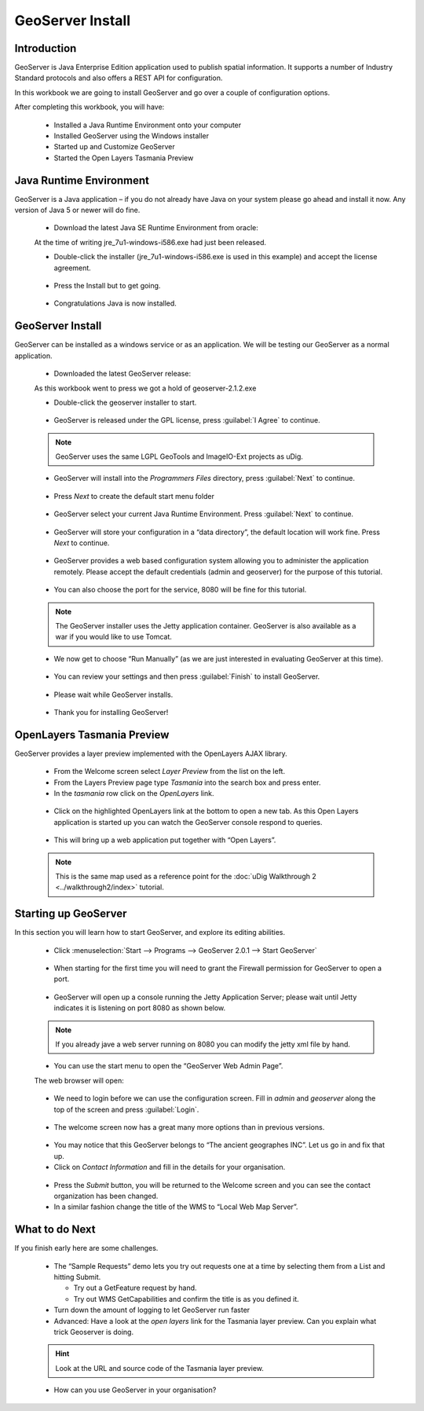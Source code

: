 ﻿GeoServer Install
=================


|refractions_png| |lisasoft_png| |geoserver_png|

.. image:: ../../../../images/background.png
   :width: 100%


Introduction
------------

GeoServer is Java Enterprise Edition application used to publish spatial information. It supports a number of Industry Standard protocols and also offers a REST API for configuration.

In this workbook we are going to install GeoServer and go over a couple of configuration options.

After completing this workbook, you will have:

 * Installed a Java Runtime Environment onto your computer

 * Installed GeoServer using the Windows installer

 * Started up and Customize GeoServer

 * Started the Open Layers Tasmania Preview

Java Runtime Environment
------------------------

GeoServer is a Java application – if you do not already have Java on your system please go ahead and install it now. Any version of Java 5 or newer will do fine.

  * Download the latest Java SE Runtime Environment from oracle:

  At the time of writing jre_7u1-windows-i586.exe had just been released.

  * Double-click the installer (jre_7u1-windows-i586.exe is used in this example) and accept the license agreement.

  .. figure:: images/jre_welcome.png
    :width: 7.5cm


  * Press the Install but to get going.

  .. figure:: images/jre_installing.png
    :width: 7.5cm


  * Congratulations Java is now installed.

  .. figure:: images/java_install_success.png
    :width: 7.5cm


GeoServer Install
-----------------

GeoServer can be installed as a windows service or as an application. We will be testing our 
GeoServer as a normal application.

  * Downloaded the latest GeoServer release:

  As this workbook went to press we got a hold of geoserver-2.1.2.exe

  * Double-click the geoserver installer to start.
  
  .. figure:: images/installer_welcome.png
    :width: 7.5cm


  * GeoServer is released under the GPL license, press :guilabel:`I Agree` to continue.

  .. note::
     GeoServer uses the same LGPL GeoTools and ImageIO-Ext projects as uDig.


  .. figure:: images/installer_license.png
    :width: 7.5cm


  * GeoServer will install into the *Programmers Files* directory, press :guilabel:`Next` to continue.

  .. figure:: images/installer_location.png
    :width: 7.5cm


  * Press *Next* to create the default start menu folder

  .. figure:: images/installer_menu.png
    :width: 7.5cm


  * GeoServer select your current Java Runtime Environment. Press :guilabel:`Next` to continue.

  .. figure:: images/installer_jre.png
    :width: 7.5cm


  * GeoServer will store your configuration in a “data directory”, the default location will work fine. Press *Next* to continue.

  .. figure:: images/installer_data_dir.png
    :width: 7.5cm


  * GeoServer provides a web based configuration system allowing you to administer the application remotely. Please accept the default credentials (admin and geoserver) for the purpose of this tutorial.

  .. figure:: images/installer_admin.png
    :width: 7.5cm


  * You can also choose the port for the service, 8080 will be fine for this tutorial.

  .. note:: 
     The GeoServer installer uses the Jetty application container.  GeoServer is also available as a war
     if you would like to use Tomcat.


  .. figure:: images/installer_port.png
    :width: 7.5cm


  * We now get to choose “Run Manually” (as we are just interested in evaluating GeoServer at this time).

  .. figure:: images/installer_type.png
    :width: 7.5cm


  * You can review your settings and then press :guilabel:`Finish` to install GeoServer.

  .. figure:: images/installer_ready.png
    :width: 7.5cm


  * Please wait while GeoServer installs.

  .. figure:: images/installer_installing.png
    :width: 7.5cm


  * Thank you for installing GeoServer!

  .. figure:: images/installer_finish.png
    :width: 7.5cm

OpenLayers Tasmania Preview
---------------------------

GeoServer provides a layer preview implemented with the
OpenLayers
AJAX library.

  * From the Welcome screen select *Layer Preview* from the list on the left.

  * From the Layers Preview page type *Tasmania* into the search box and press enter.

  * In the *tasmania* row click on the *OpenLayers* link.

  .. figure:: images/web_preview.png
    :width: 14.46cm
    :height: 6.549cm


  * Click on the highlighted OpenLayers link at the bottom to open a new tab. As this Open Layers
    application is started up you can watch the GeoServer console respond to queries.
  
  .. figure:: images/console_getmap.png
    :width: 11.46cm
    :height: 6.6cm


  * This will bring up a web application put together with “Open Layers”.

  .. note:: 
     This is the same map used as a reference point for the :doc:`uDig Walkthrough 2 <../walkthrough2/index>` tutorial.


  .. figure:: images/tasmania.png
    :width: 10.16cm
    :height: 9.541cm


Starting up GeoServer
---------------------

In this section you will learn how to start GeoServer, and explore its editing abilities.

  * Click :menuselection:`Start --> Programs --> GeoServer 2.0.1 --> Start GeoServer`

  .. figure:: images/start_geoserver.png
    :width: 4.41cm
    :height: 2.69cm


  * When starting for the first time you will need to grant the Firewall permission for GeoServer to open a port.

  .. figure:: images/firewall.png
   :width: 9.92cm
   :height: 7.1cm


  * GeoServer will open up a console running the Jetty Application Server; please wait until
    Jetty indicates it is listening on port 8080 as shown below.

  .. note::
     If you already jave a web server running on 8080 you can modify the jetty xml file by hand.


  .. figure:: images/console_start.png
    :width: 12.42cm
    :height: 6.271cm


  * You can use the start menu to open the “GeoServer Web Admin Page”.
  
  The web browser will open:
  
  .. figure:: images/welcome.png
    :width: 14.439cm
    :height: 6.56cm


  * We need to login before we can use the configuration screen. Fill in `admin` and `geoserver` along the top of the screen and press :guilabel:`Login`.

  .. figure:: images/web_login.png
    :width: 14.439cm
    :height: 1.36cm


  * The welcome screen now has a great many more options than in previous versions.

  .. figure:: images/geoserver_welcome_admin.png
    :width: 13.27cm
    :height: 9.49cm


  * You may notice that this GeoServer belongs to “The ancient geographes INC”. Let us go in and fix that up.

  * Click on *Contact Information* and fill in the details for your organisation.
  
  .. figure:: images/web_contact.png
    :width: 12.51cm
    :height: 9.49cm


  * Press the *Submit* button, you will be returned to the Welcome screen and you can see the contact organization has been changed.

  * In a similar fashion change the title of the WMS to “Local Web Map Server”.

  .. figure:: images/web_config_wms.png
    :width: 14.469cm
    :height: 6.549cm


What to do Next
---------------

If you finish early here are some challenges.

  * The “Sample Requests” demo lets you try out requests one at a time by selecting them from a List 
    and hitting Submit.
  
    * Try out a GetFeature request by hand.
  
    * Try out WMS GetCapabilities and confirm the title is as you defined it.

  * Turn down the amount of logging to let GeoServer run faster

  * Advanced: Have a look at the *open layers* link for the Tasmania layer preview. Can you explain
    what trick Geoserver is doing.
  
  .. hint:: 
     Look at the URL and source code of the Tasmania layer preview.


  * How can you use GeoServer in your organisation?


.. |refractions_png| image:: ../../../../images/refractions_logo.png
   :height: 3cm

.. |lisasoft_png| image:: ../../../../images/lisasoft_logo.png
   :height: 3cm

.. |geoserver_png| image:: ../../../../images/geoserver_logo.png
   :height: 3cm

